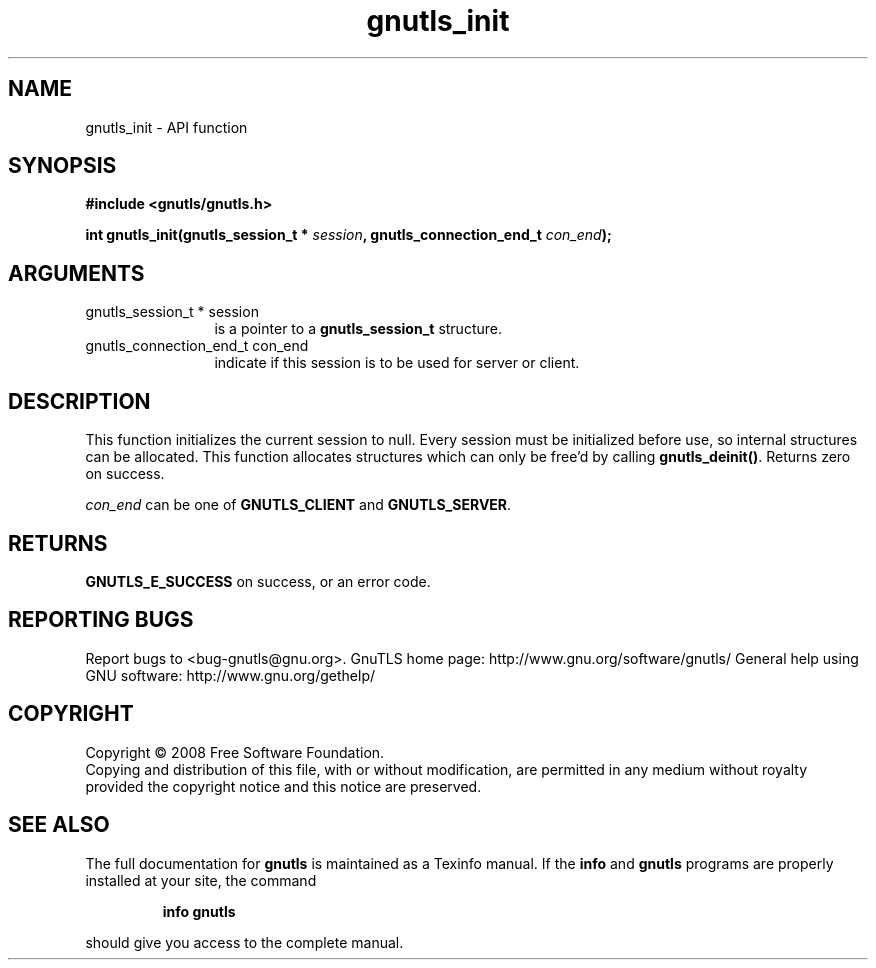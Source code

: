 .\" DO NOT MODIFY THIS FILE!  It was generated by gdoc.
.TH "gnutls_init" 3 "2.12.6.1" "gnutls" "gnutls"
.SH NAME
gnutls_init \- API function
.SH SYNOPSIS
.B #include <gnutls/gnutls.h>
.sp
.BI "int gnutls_init(gnutls_session_t * " session ", gnutls_connection_end_t " con_end ");"
.SH ARGUMENTS
.IP "gnutls_session_t * session" 12
is a pointer to a \fBgnutls_session_t\fP structure.
.IP "gnutls_connection_end_t con_end" 12
indicate if this session is to be used for server or client.
.SH "DESCRIPTION"
This function initializes the current session to null. Every
session must be initialized before use, so internal structures can
be allocated.  This function allocates structures which can only
be free'd by calling \fBgnutls_deinit()\fP.  Returns zero on success.

\fIcon_end\fP can be one of \fBGNUTLS_CLIENT\fP and \fBGNUTLS_SERVER\fP.
.SH "RETURNS"
\fBGNUTLS_E_SUCCESS\fP on success, or an error code.
.SH "REPORTING BUGS"
Report bugs to <bug-gnutls@gnu.org>.
GnuTLS home page: http://www.gnu.org/software/gnutls/
General help using GNU software: http://www.gnu.org/gethelp/
.SH COPYRIGHT
Copyright \(co 2008 Free Software Foundation.
.br
Copying and distribution of this file, with or without modification,
are permitted in any medium without royalty provided the copyright
notice and this notice are preserved.
.SH "SEE ALSO"
The full documentation for
.B gnutls
is maintained as a Texinfo manual.  If the
.B info
and
.B gnutls
programs are properly installed at your site, the command
.IP
.B info gnutls
.PP
should give you access to the complete manual.
